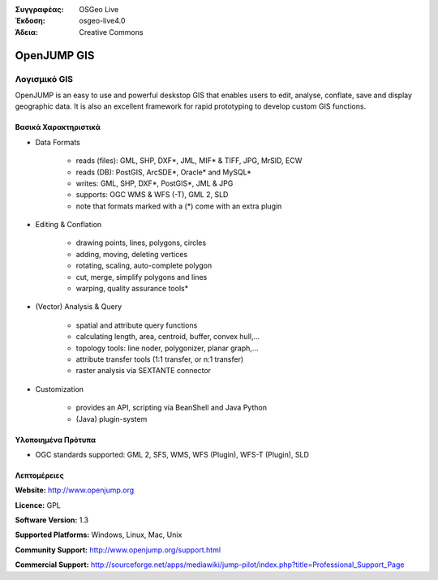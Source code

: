 :Συγγραφέας: OSGeo Live
:Έκδοση: osgeo-live4.0
:Άδεια: Creative Commons

.. _openjump-overview:

.. image:: images/project_logos/logo-openjump.png
  :scale: 100 %
  :alt: project logo
  :align: right
  :target: http://www.openjump.org

OpenJUMP GIS
============

Λογισμικό GIS
~~~~~~~~~~~
 
OpenJUMP is an easy to use and powerful deskstop GIS that enables users
to edit, analyse, conflate, save and display geographic data.
It is also an excellent framework for rapid prototyping to develop custom GIS functions.

.. image:: images/screenshots/1024x768/openjump-screenshot.png
  :scale: 50 %
  :alt: project screenshots
  :align: center

Βασικά Χαρακτηριστικά
-------------

* Data Formats

    * reads (files): GML, SHP, DXF*, JML, MIF* & TIFF, JPG, MrSID, ECW
    * reads (DB): PostGIS, ArcSDE*, Oracle* and MySQL*
    * writes: GML, SHP, DXF*, PostGIS*, JML & JPG
    * supports: OGC WMS & WFS (-T), GML 2, SLD
    * note that formats marked with a (*) come with an extra plugin

* Editing & Conflation

    * drawing points, lines, polygons, circles
    * adding, moving, deleting vertices
    * rotating, scaling, auto-complete polygon
    * cut, merge, simplify polygons and lines
    * warping, quality assurance tools*

* (Vector) Analysis & Query

    * spatial and attribute query functions
    * calculating length, area, centroid, buffer, convex hull,...
    * topology tools: line noder, polygonizer, planar graph,...
    * attribute transfer tools (1:1 transfer, or n:1 transfer)
    * raster analysis via SEXTANTE connector

* Customization

    * provides an API, scripting via BeanShell and Java Python
    * (Java) plugin-system
   

Υλοποιημένα Πρότυπα
---------------------

.. Writing Tip: List OGC or related standards supported.

* OGC standards supported: GML 2, SFS, WMS, WFS (Plugin), WFS-T (Plugin), SLD

Λεπτομέρειες
-------

**Website:** http://www.openjump.org

**Licence:** GPL

**Software Version:** 1.3

**Supported Platforms:** Windows, Linux, Mac, Unix

**Community Support:** http://www.openjump.org/support.html

**Commercial Support:** http://sourceforge.net/apps/mediawiki/jump-pilot/index.php?title=Professional_Support_Page
